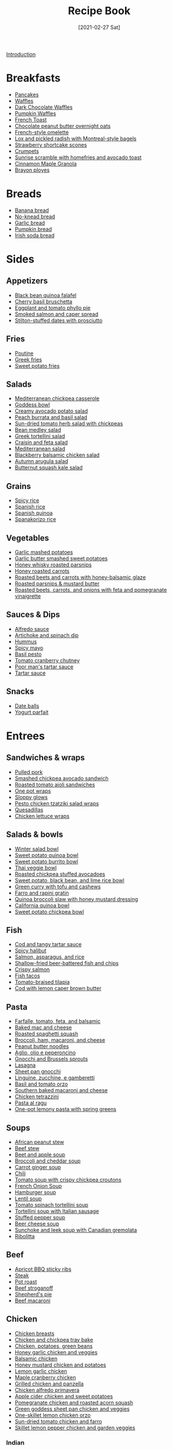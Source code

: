 :PROPERTIES:
:ID:       16163338-ce7d-4d72-a24d-c4be0033e3ed
:END:
#+TITLE: Recipe Book
#+DATE: [2021-02-27 Sat]
#+LAST_MODIFIED: [2023-07-30 Sun 13:36]
#+FILETAGS: :personal:recipes:

[[file:README.org][Introduction]]

* Breakfasts

  - [[id:cb656b8d-7f89-49bb-9f11-f47d3ab01cfe][Pancakes]]
  - [[id:cb656b8d-7f89-49bb-9f11-f47d3ab01cfe][Waffles]]
  - [[id:331a67f1-569d-451f-8c49-e1bd6c05bf56][Dark Chocolate Waffles]]
  - [[id:fc5a962c-03df-4356-a5bc-2da961fa5184][Pumpkin Waffles]]
  - [[id:a811a78b-34f1-4522-8af7-61c8a95fec97][French Toast]]
  - [[id:349fe98a-cae6-4b2f-a3b5-85472f618f48][Chocolate peanut butter overnight oats]]
  - [[id:83ff3b6c-c8dc-4643-a0b9-5a1ebf1236c7][French-style omelette]]
  - [[id:1bfb398e-d8ff-4a66-b2e8-5a96426115d0][Lox and pickled radish with Montreal-style bagels]]
  - [[id:2b82f7bc-f20b-4286-bbdb-0bceecaafd2c][Strawberry shortcake scones]]
  - [[id:67ee098e-2031-4f31-adfa-e1dba06b0e98][Crumpets]]
  - [[id:a234e68e-3b06-4365-b3d3-bd8cf4c9c595][Sunrise scramble with homefries and avocado toast]]
  - [[id:a001ac94-bba7-4f35-bd3b-9a60b9af0776][Cinnamon Maple Granola]]
  - [[id:f77fc50c-10bd-4385-9820-8a7fb7dbcabd][Brayon ployes]]

* Breads

  - [[id:31f940cb-1cd9-4f61-a1ce-64066a252325][Banana bread]]
  - [[id:a68e6550-1f42-473a-8bd8-2187ec2a02cf][No-knead bread]] 
  - [[id:4a888cb0-d55e-472e-a8b5-4a70700b662d][Garlic bread]]
  - [[id:bca8da10-67f5-413d-bb28-39a2f1c6c5ce][Pumpkin bread]]
  - [[id:afd99ed2-be78-4d1e-a0b9-aea30496ea55][Irish soda bread]]

* Sides

** Appetizers

   - [[id:22a16a98-1ce6-4df0-9bad-633fbe9bfa73][Black bean quinoa falafel]]
   - [[id:76094a42-76c9-492d-927d-4e1ce7d90d99][Cherry basil bruschetta]]
   - [[id:b920f3f5-1a45-4b59-bdbf-183ddd18068b][Eggplant and tomato phyllo pie]]
   - [[id:e10a608c-01c6-4c0b-9dcf-96a619ed0a74][Smoked salmon and caper spread]]
   - [[id:830290f0-5966-48d3-a21a-6e8279cf77ed][Stilton-stuffed dates with prosciutto]]
  
** Fries

   - [[id:80bdf260-754f-4f5e-84fa-55405d62c6d8][Poutine]]
   - [[id:47adf625-e086-4004-8edf-002ed30e1411][Greek fries]]
   - [[id:3b108ea2-c1e3-488d-9a3f-d0da9deb4774][Sweet potato fries]]

** Salads

   - [[id:c2fc4758-f142-4784-8245-5c83563a83e7][Mediterranean chickpea casserole]]
   - [[id:61817744-4a06-47bb-923b-a4b416a6410f][Goddess bowl]]
   - [[id:eade19f6-852c-4ced-aefc-c5e6738aefe0][Creamy avocado potato salad]]
   - [[id:dc0921ad-3acc-4236-a592-cf698a4b06dd][Peach burrata and basil salad]]
   - [[id:b05779c7-6e91-44ad-83f8-7412cdfb8fb1][Sun-dried tomato herb salad with chickpeas]]
   - [[id:0acc99f6-0d6f-42ee-b6df-b04dbd404115][Bean medley salad]]
   - [[id:79faa659-14dd-4b6e-bad4-2040bc3f50e9][Greek tortellini salad]]
   - [[id:d695ec65-a15d-4642-a8a3-aba410bcf44e][Craisin and feta salad]]
   - [[id:b49985b0-e0ed-4d40-883e-0783538e34c5][Mediterranean salad]]
   - [[id:0c30a9e3-20f7-43ea-aeb2-9035b25615e3][Blackberry balsamic chicken salad]]
   - [[id:4ff5cde1-5985-4216-a4b2-96315ec1f1d5][Autumn arugula salad]]
   - [[id:5d1e8082-4323-4acb-9faf-0ed948b83c70][Butternut squash kale salad]]
  
** Grains
  
   - [[id:ef524938-76ab-456e-9e1c-a65c41ad035d][Spicy rice]]
   - [[id:c866fb54-13a9-4472-b1c3-51410706295a][Spanish rice]]
   - [[id:3aea73ab-ec9b-4210-a45c-f064f7627de8][Spanish quinoa]]
   - [[id:51d27afa-5a67-44e4-800e-1762247f2361][Spanakorizo rice]]
  
** Vegetables
  
   - [[id:8657b90a-b21f-470f-ac6a-c3fc9950af6a][Garlic mashed potatoes]]
   - [[id:0e36efa7-bf09-4e5e-8a5d-584898d5d788][Garlic butter smashed sweet potatoes]]
   - [[id:3cc805f8-d51e-466d-8ad2-21f122995580][Honey whisky roasted parsnips]]
   - [[id:8df9a785-294d-4a1e-a38e-27678203470a][Honey roasted carrots]]
   - [[id:657088d7-b571-450b-b897-a92867f1d99b][Roasted beets and carrots with honey-balsamic glaze]]
   - [[id:126a6526-17dd-4e4c-ab0e-150f0f0257c9][Roasted parsnips & mustard butter]]
   - [[id:76970e5f-57b6-4d6b-8e16-539d93d57374][Roasted beets, carrots, and onions with feta and pomegranate vinaigrette]]

** Sauces & Dips

   - [[id:9d7f4c3d-72b0-4c57-89e3-71c0e108a97e][Alfredo sauce]]
   - [[id:be00aba6-829e-4998-956d-04d34d12e5e8][Artichoke and spinach dip]]
   - [[id:83987201-cfd8-4d53-a7c0-bba0f561beed][Hummus]]
   - [[id:f8db22d1-b230-4536-9081-f30287037914][Spicy mayo]]
   - [[id:18989c82-0ab0-4dd3-9a1b-3f4ef6cc865c][Basil pesto]]
   - [[id:39556d18-2c50-4244-8f5a-e21ead6fdd20][Tomato cranberry chutney]]
   - [[id:2A8A74D1-5A49-4FF7-9CE3-C4587D482B00][Poor man's tartar sauce]]
   - [[id:95906D79-0D6E-4B3B-AC0C-0E00DC444583][Tartar sauce]]

** Snacks

   - [[id:6c02602c-ade8-4ce3-b1ae-3130fab6642a][Date balls]]
   - [[id:14291643-61e0-4a15-855c-9542e7813e8f][Yogurt parfait]]

* Entrees

** Sandwiches & wraps

   - [[id:5f87abf8-efaf-45d8-9980-d00182ff3e18][Pulled pork]]
   - [[id:f6e579ef-9234-456a-b90d-1d919662a02a][Smashed chickpea avocado sandwich]]
   - [[id:6bb4dd4e-601b-4be3-b1df-2bf1c530055e][Roasted tomato aioli sandwiches]]
   - [[id:4701e35a-ab1b-4b79-8dc6-68014ac148eb][One pot wraps]]
   - [[id:e8c6a89b-9a35-4d8b-b4af-c2ee62e29711][Sloppy glows]]
   - [[id:e5ba1277-bdfe-4c2e-b618-b778da466985][Pesto chicken tzatziki salad wraps]]
   - [[id:beef7655-31d7-4f59-8ded-13fec39d7dd4][Quesadillas]]
   - [[id:4e390c99-ccaf-41cb-b7ce-329989145aa4][Chicken lettuce wraps]]
  
** Salads & bowls

   - [[id:cb342e91-5721-4c90-af1d-48af98536955][Winter salad bowl]]
   - [[id:9a7108d0-612c-4cce-95dc-a8c59b0b84ca][Sweet potato quinoa bowl]]
   - [[id:1a2b8f69-62a9-4571-b4ba-112cb8e99cf7][Sweet potato burrito bowl]]
   - [[id:63755b1d-5eba-49ba-9891-71c5c7b52f59][Thai veggie bowl]]
   - [[id:63506438-1e85-452b-b947-9a2c0b8172c4][Roasted chickpea stuffed avocadoes]]
   - [[id:9bd96b6c-e81b-43c1-bcd7-d805c2ad6144][Sweet potato, black bean, and lime rice bowl]]
   - [[id:bcb8bba4-f71f-44b8-84c1-88e4c042c253][Green curry with tofu and cashews]]
   - [[id:430b5ff9-e3ff-422b-8210-16365b849776][Farro and rapini gratin]]
   - [[id:b50ee862-9005-42e4-9211-8c0428090d9e][Quinoa broccoli slaw with honey mustard dressing]]
   - [[id:e7a9c1e1-16a4-4c9f-8f5d-e0295c78f6f7][California quinoa bowl]]
   - [[id:77c3113b-a3ac-4293-b915-faafa2336fc5][Sweet potato chickpea bowl]]
  
** Fish

   - [[id:5be8e6ff-a6e4-4d74-a271-81c24f8f27bb][Cod and tangy tartar sauce]]
   - [[id:4f6f8631-76ff-45c8-b37d-9b9a056751c7][Spicy halibut]]
   - [[id:6e875298-8e21-4673-b96d-ace8cedb1cd4][Salmon, asparagus, and rice]]
   - [[id:4dab09c0-ed9a-4841-8aba-1af6feca6e3c][Shallow-fried beer-battered fish and chips]]
   - [[id:bbb46fb8-2b75-4704-8760-5f741edcabd3][Crispy salmon]]
   - [[id:ac16531a-e719-4917-af69-c33f8100b330][Fish tacos]]
   - [[id:96ac5bb2-7926-446d-afeb-1c6156af0c73][Tomato-braised tilapia]]
   - [[id:ff64633e-0540-4928-b8e0-4e84932c087a][Cod with lemon caper brown butter]]
  
** Pasta

   - [[id:09ee4562-c6c3-4a13-8ed7-2ac5040856aa][Farfalle, tomato, feta, and balsamic]]
   - [[id:1641b0db-07b8-4462-939b-d81c7f840b2f][Baked mac and cheese]]
   - [[id:19965bd0-cc59-44c6-8d72-20e0fdbe5431][Roasted spaghetti squash]]
   - [[id:1ab4e3e2-675d-4c41-a6df-636fe7f63edd][Broccoli, ham, macaroni, and cheese]]
   - [[id:374f14d4-4288-4749-b4ec-37e52db3785b][Peanut butter noodles]]
   - [[id:6649fc87-1356-4b9e-a39f-80364c9ca06a][Aglio, olio e peperoncino]]
   - [[id:749d6fbe-8e77-4e23-bf06-3c1eb1f2eeb1][Gnocchi and Brussels sprouts]]
   - [[id:8bb9f4d7-f17b-4028-bd9c-076a2fefea0e][Lasagna]]
   - [[id:991947d7-1850-4f90-aaff-0769e724cf59][Sheet pan gnocchi]]
   - [[id:a6b79372-7f38-4926-b971-91256e45f719][Linguine, zucchine, e gamberetti]]
   - [[id:aa17b1e9-c93f-4f36-bc54-4b8a4341a286][Basil and tomato orzo]]
   - [[id:b698c969-065f-4050-96d7-e6dafbd504f5][Southern baked macaroni and cheese]]
   - [[id:c00450ce-37a8-4254-9b97-0d6b181390b0][Chicken tetrazzini]]
   - [[id:d59a7584-cf12-4762-a2f4-3617859d82e3][Pasta al ragu]]
   - [[id:f886862a-6c0f-4bca-87ef-8067353d810b][One-pot lemony pasta with spring greens]]

** Soups

   - [[id:9dc2193b-fc3f-41f8-81b3-64edfacaa6e6][African peanut stew]]
   - [[id:3b995750-b8c5-4bc4-b22b-50fc9baed2a5][Beef stew]]
   - [[id:251bc074-477c-42ee-94d4-9fb9a5fcef0e][Beet and apple soup]]
   - [[id:3aea7d0d-703c-4f6e-9bdf-e32541a5e14a][Broccoli and cheddar soup]]
   - [[id:188391de-95b5-408d-bfb3-6f440c1f2d17][Carrot ginger soup]]
   - [[id:0d42e893-8654-4a9b-a8f2-66358d7cf128][Chili]]
   - [[id:27e4eb7c-8a71-42db-8910-904a9e64e27c][Tomato soup with crispy chickpea croutons]]
   - [[id:18c86a2e-0346-41a5-bb88-fd900d8c0d12][French Onion Soup]]
   - [[id:7f8e2c41-5d98-4bac-a955-cd470ee6d13a][Hamburger soup]]
   - [[id:74bc1f20-dd17-40d8-bc81-2370ce0a0e74][Lentil soup]]
   - [[id:0201158b-4650-4c3d-96c9-7254da897d36][Tomato spinach tortellini soup]]
   - [[id:64a7db1c-ce51-4b1d-8b2e-08508976a6b0][Tortellini soup with Italian sausage]]
   - [[id:0dbe5e21-dd4a-4649-a566-a34728b81579][Stuffed pepper soup]]
   - [[id:38ccf877-fbcb-4af0-9352-2aad69010eab][Beer cheese soup]]
   - [[id:0435e871-fa05-479b-b034-3512547817d7][Sunchoke and leek soup with Canadian gremolata]]
   - [[id:39bbf3f7-3f0f-43b7-9546-df0909a1f94d][Ribolitta]]
  
** Beef

   - [[id:433e5206-86d9-403b-a371-d597b403e56e][Apricot BBQ sticky ribs]]
   - [[id:148297fa-47b3-44c1-bdf3-458a3af53340][Steak]]
   - [[id:f0ed1dd8-4c94-48cb-acf5-c556988ee6a2][Pot roast]]
   - [[id:f2aaed95-a506-4031-ba12-c779ae678252][Beef stroganoff]]
   - [[id:6d22eab0-4ee0-4dee-9bda-5d94dbb501f4][Shepherd's pie]]
   - [[id:e80ab2f0-cb93-4564-8d36-65809fe5bb12][Beef macaroni]]
  
** Chicken
  
   - [[id:84679ac8-0dae-4cdf-9521-cdaf39aae5c5][Chicken breasts]]
   - [[id:8d8b3b00-aa94-4fa4-9d91-85d7db1950a0][Chicken and chickpea tray bake]]
   - [[id:6d450b2d-1832-491a-b972-37b6ed30d81a][Chicken, potatoes, green beans]]
   - [[id:68f988f0-2c01-432b-9964-71102cd309aa][Honey garlic chicken and veggies]]
   - [[id:283a7b8b-921c-4ac9-964d-3b3db5bf6c3e][Balsamic chicken]]
   - [[id:10fbc2d0-e29b-4f3a-a6b4-d21ad5788de4][Honey mustard chicken and potatoes]]
   - [[id:7323d7bf-f0e0-43c9-b404-389d0638a319][Lemon garlic chicken]]
   - [[id:dfc00b08-53ce-4183-ba63-30d62f15133e][Maple cranberry chicken]]
   - [[id:5f4000f6-2bf0-4bba-8fa5-378a5226f954][Grilled chicken and panzella]]
   - [[id:a33f7782-d766-47ca-97ba-5383a737f07a][Chicken alfredo primavera]]
   - [[id:32c741ba-0cbd-41b0-8226-e2563cde3480][Apple cider chicken and sweet potatoes]]
   - [[id:fe9f85db-a32b-4a15-941d-611fd8431efa][Pomegranate chicken and roasted acorn squash]]
   - [[id:DC259FFE-9D93-47A8-A0C3-726FD843D7B3][Green goddess sheet pan chicken and veggies]]
   - [[id:ad713304-de4b-4c47-b1a4-003bd86493e3][One-skillet lemon chicken orzo]]
   - [[id:527dd367-6200-448e-b53d-0ea5e8a8b3fe][Sun-dried tomato chicken and farro]]
   - [[id:273849b8-c102-4b9c-ae83-76c8b2e521b2][Skillet lemon pepper chicken and garden veggies]]
	 
*** Indian

	- [[id:e7608069-bc4f-4efe-a4cb-74b46e695f8a][Chicken tikka masala]]
	- [[id:6c9d397b-454c-41e8-8de6-50a4d1e0a37a][Butter chicken]]

*** East Asian

	- [[id:cbced30e-6bd5-401c-b817-3691b3bce89f][Chicken lo mein]]
	- [[id:c1c18351-62cb-4071-91e0-198021d684db][Pad Thai]]
	- [[id:846f8be8-4164-41e8-8c84-721d44e3ab2e][Chicken fried rice]]

** Pork
  
   - [[id:6aea2628-eefd-490b-b1a2-a6c20ea431c1][Brown sugar pork tenderloin, potatoes, and carrots]]
   - [[id:fb211f75-e0da-49e0-86b5-73e6bad42eff][Mustard-glazed pork tenderloin]]
   - [[id:25673c3f-cf8c-4aa0-97b0-3706c349e990][Balsamic pork chops with tomatoes]]
   - [[id:0f4b52b1-b418-4f62-89f4-b6e720c3dbcf][Pork chops, apples, and onions]]

** Lamb
   
   - [[id:b21c47bb-19f3-4830-bebe-23aa791c6cd3][Lamb chops with rosehip, fig, and green olives]]

* Desserts

  - [[id:4206efbc-7548-4032-8538-250423cd96bc][Peanut Butter Fudge]]
  - [[id:d3cf4b2c-7406-418e-987e-c9e6ff60554d][Chocolate covered strawberries]]
  - [[id:25cdfee7-78f3-4317-8d67-bb1584ac4795][Rhubarb, bay leaf, and frangipane galette]]

** Pies & tarts

   - [[id:c3ebe194-8f36-4ecb-be77-f4deda1a847f][Apple pie]]

** Doughnuts

   - [[id:76f35591-1d4a-4935-a8dd-6f708b383656][Birthday doughnuts]]
   - [[id:f612dbd9-e405-4aa4-b1ce-6d176a09036f][Glazed Guinness chocolate doughnuts]]
   - [[id:442f9581-8f05-4188-bd5d-1cdf4eef37ac][Blackcurrant buttermilk doughnuts]]

** Cakes & muffins

   - [[id:dbd6903d-ec7d-43ed-8367-ffa6031e2faa][Custard and Berry Cake]]
   - [[id:8d0c3c2e-aa89-4312-a6a8-69ca18535375][Pumpkin muffins]]
   - [[id:4a12a3dc-cbe2-4504-bf36-391568d9dcd2][Winter spiced oatcakes]]

** Cookies

   - [[id:f2c39994-b2bc-4290-932e-60bd6755377e][Gingersnaps]]
   - [[id:2a3fb570-8886-4f64-bacb-a1ae75b12e49][Mulberry-stained meringue cookies]]

** Bars & shortbread

   - [[id:00775440-d6ea-4f3f-bf8f-7dc4f722bd27][Millionaire Shortbread]]
   - [[id:74b000a8-34d9-4167-b210-847a2292e965][Reese's Peanut Butter Bars]]

* Beverages

** Bases

   - [[id:75f762b8-3f89-47ac-bde8-284a3506cd74][Simple syrup]]
   - [[id:2cdbdaf1-6b37-4341-ad1e-92a41507bc86][Cinnamon simple syrup]]
   - [[id:92eb3d11-b856-4fd4-bdc2-6964e675a9ab][Spiced pear syrup]]
   - [[id:d58a9b88-026c-4831-b116-b856947b96ad][Spiced honey syrup]]
  
** Smoothies

   - [[id:dbb589e8-c721-4a09-a7a9-f421124b9ef0][Banana honey smoothie]]
   - [[id:66eef9c0-ebca-432d-9497-3ae382c463ad][Peanut butter fruit smoothie]]
   - [[id:bba6702f-f5c9-42da-b79d-3c24ca19799e][Frozen berry smoothie]]
   - [[id:66343afe-8f81-4b74-8c15-f491ccbd492c][Cheerful chocolate smoothie]]
   - [[id:9ba0fbaf-2aaf-4a3a-9a8b-96440e201951][Green monster]]
   - [[id:c7a07b02-9be9-4ee1-9228-4d26ce336a45][Gym rat]]

** Warmers

   - [[id:eacc9fe4-02af-4d91-b528-170d08124181][Apple cider]]
   - [[id:91e2db24-5fe2-43cf-b496-52c469f686fc][London fog]]
  
** Coffee

   - [[id:162A6A0B-B4E9-4821-8D61-A1066B7313D9][Brown sugar oat milk shaken espresso]]
   - [[id:10d825fe-da4b-487a-b9bd-4e7c4f5c951f][Caffe shakerato]]

** Alcoholic
  
*** Cognacs

	- [[id:2aa36757-92a7-45ce-bcec-0c280c2d3dea][Harvard]]
	- [[id:fc5d4acd-c852-490b-8a53-ae522baf03a6][Sidecar]]
	- [[id:84a01ada-7025-481b-aaeb-d2fc3d3fd5ed][Sundowner]]

*** Gins

	- [[id:e30bcfdb-a003-43fb-b6fc-1a934dfc33a9][The 850]]
	- [[id:63b7be7f-cc54-454b-8c21-38239a279756][Elderflower gin sour]]
	- [[id:a340d171-c7bb-438f-8b50-61595cdc9532][Floradora]]
	- [[id:40935080-1806-4c82-9a68-792e63c43749][Gin fizz]]
	- [[id:8b4255b6-540e-4a33-9121-529cdfd46d1a][L'alchimiste]]
	- [[id:0d4e7424-6f00-4e9e-93c5-f50ce506aebc][Tom Collins]]
	- [[id:da886a29-5d47-4804-bdc3-893e28441fbc][White Lady]]
	- [[id:1bd0af37-7dee-4e34-ab1e-3550dfd67899][Bramble]]
	- [[id:498e6f65-985f-469c-995d-c3ca2a77ee69][Martini]]
	- [[id:46f16e9c-48d4-408d-8874-6c1ed9353dfe][Negroni]]
	- [[id:8715c4a2-95ed-4da3-a28c-cfde9485c97f][Prado]]

*** Liqueurs

	- [[id:288a18a1-4ada-41a2-9183-922982ed4d35][Capo Americano]]
	- [[id:5298d22a-2d03-4a9e-943c-3861a4e4c485][Carajillo]]
	- [[id:9b560859-5156-4436-a2c3-c0b9806e2816][Carajillo shakerato]]
	- [[id:8c5da0e0-07a4-4548-91a5-777805112476][Kir Royale]]
	- [[id:e9b4fc06-b993-41b5-a66a-c55e771a4e1d][Aperol spritz]]
	- [[id:4144a50c-5728-41a9-b199-be269936b438][Paperino]]
	- [[id:515451ea-9e8c-4128-98e8-785c73b576a5][Kahlua Hot Chocolate]]
	- [[id:f0c0f430-b0a2-40ca-aab2-1006c94100d9][Crema corretto]]

*** Rums

	- [[id:5d6316fb-e7fb-4d50-8f09-90008349c830][Dark and stormy]]
	- [[id:db208014-0a94-4026-b361-d6ddeb9ae27d][Bacardi cocktail]]
	- [[id:155fba4d-75b2-40bc-b7a1-058400f98d04][Classic daiquiri]]
	- [[id:f40cbe20-3028-492e-a9bd-dc496e5e0ecd][Spiced daquiri]]
	- [[id:1d2fb554-5d19-4e20-8b40-2c2c43ac0e15][Strawberry daiquiri]]
	- [[id:a09a2f37-efc6-4e9a-9451-aa1b803050af][Labyrinth]]
	- [[id:3a707ccd-7a7f-450b-ab27-2a3a6524b345][Treacle]]
	- [[id:e28aa207-400b-4bb5-a16b-584a6b5bd5c0][Rum Old-Fashioned]]
	- [[id:e604ca69-fc4d-4876-a922-9c4b2bbb2b40][El Presidente]]

*** Tequilas

	- [[id:97ee542c-a8da-42c5-8532-c552ae4c97b9][Rude Cosmopolitan]]
	- [[id:0c786a2b-6f7b-40ef-aa88-15fe515e23b2][El Diablo]]
	- [[id:2b5d35e5-cee4-4727-b616-454eff7e525a][Tequila sunrise]]
	- [[id:4c0c11a0-b830-4430-a685-d3c2e180f141][Tequila sour]]
	- [[id:674ed0c9-dab0-40a1-b6cf-9f8a95c45b0a][Margarita]]
	- [[id:a64f754f-829f-4ea2-8375-b095600a0cc1][Mexican Firing Squad]]
	- [[id:84A1321A-2D66-400B-A572-115DFB3D9263][Paloma]]

*** Vodkas

	- [[id:9a8f9602-f588-416a-b954-d04359128a6c][Bay Breeze]]
	- [[id:071b12f6-53a0-47ef-b1a8-6821f49d1e6a][White Russian]]
	- [[id:402ef3d6-8451-454f-9d40-3b954e91258a][Moscow mule]]
	- [[id:4ff96e79-ed69-4078-bffe-ab9f9d6ddf95][Espresso martini]]

*** Whiskeys

	- [[id:0ccc9ddd-0aa1-4295-8246-cded8a3e6874][Bourbon Smash]]
	- [[id:7c43c5f1-75f2-439c-b33d-54dd769e9d42][Cinnamon maple whiskey sour]]
	- [[id:01a42507-3a09-4990-8656-a9c25fc2e48c][777]]
	- [[id:7b7a68fa-1f89-4bec-8dba-0b788c6d44b5][Black Manhattan]]
	- [[id:41ada254-5bc9-4a7b-b225-a50b2c27c457][Fall sangria]]
	- [[id:e41b05e6-a985-4fd8-b28f-877000af7d68][Irish coffee]]
	- [[id:fcc78e85-368c-4d0c-86f9-c57178f6568c][Rob Roy]]
	- [[id:dd73d051-81bd-4dfc-80ec-975cc93f8650][Scofflaw]]
	- [[id:34855089-f165-4ee3-826e-77ab380d0cef][Spiced pear and bourbon]]
	- [[id:cc3dd554-76f5-4cee-b7ce-0e468fe5e375][Toronto]]
	- [[id:0d590a3e-a370-4245-9f36-dadcc9a23560][The Erica]]
	- [[id:09ae0265-884c-4b8f-959f-c494caa706a6][Whiskey sour]]
	- [[id:9c410fa8-6a5d-4798-8ccf-5eea1f8264c6][Paper plane]]
	- [[id:7227861b-820e-4e27-a6bb-1748cabb20a9][Manhattan]]
	- [[id:0ba2596b-f0bf-4084-824b-41be1d114b7d][Lynchburg lemonade]]

